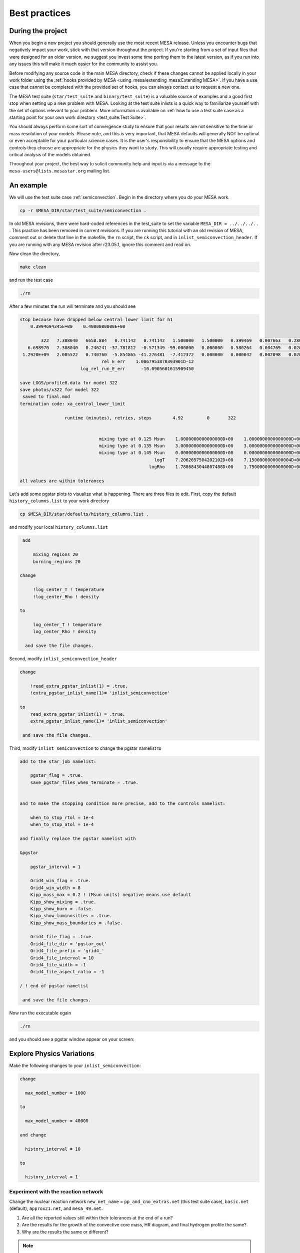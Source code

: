 Best practices
==============

During the project
------------------

When you begin a new project you should generally use the most recent
MESA release. Unless you encounter bugs that negatively impact your
work, stick with that version throughout the project. If you're starting
from a set of input files that were designed for an older version, we
suggest you invest some time porting them to the latest version, as if you
run into any issues this will make it much easier for the community to
assist you.

Before modifying any source code in the main MESA directory, check if
these changes cannot be applied locally in your work folder using the
:ref:`hooks provided by MESA <using_mesa/extending_mesa:Extending MESA>`. If you have a use
case that cannot be completed with the provided set of hooks, you can
always contact us to request a new one.

The MESA test suite (``star/test_suite`` and ``binary/test_suite``) is a
valuable source of examples and a good first stop when setting up a new
problem with MESA. Looking at the test suite inlists is a quick way to
familiarize yourself with the set of options relevant to your problem.
More information is available on :ref:`how to use a test suite case as a starting point for your own work directory <test_suite:Test Suite>`.

You should always perform some sort of convergence study to ensure that
your results are not sensitive to the time or mass resolution of your models.
Please note, and this is very important, that MESA defaults will
generally NOT be optimal or even acceptable for your particular science cases.
It is the user's responsibility to ensure that the MESA options and controls
they choose are appropriate for the physics they want to study.
This will usually require appropriate testing and critical analysis of the models obtained.

Throughout your project, the best way to solicit community help and
input is via a message to the ``mesa-users@lists.mesastar.org`` mailing list.


An example
----------

We will use the test suite case :ref:`semiconvection`.
Begin in the directory where you do your MESA work.

.. code-block:: console

  cp -r $MESA_DIR/star/test_suite/semiconvection .

In old MESA revisions, there were hard-coded references in the test_suite to set the variable ``MESA_DIR = ../../../..``  .
This practice has been removed in current revisions. If you are running this tutorial with an old revision of MESA, comment out or delete that line in the
makefile, the ``rn`` script, the ``ck`` script, and in ``inlist_semiconvection_header``. If you are running with any MESA revision after r23.05.1, ignore this comment and read on.

Now clean the directory,

.. code-block:: console

   make clean

and run the test case

.. code-block:: console

   ./rn

After a few minutes the run will terminate and you should see

.. code-block:: console

 stop because have dropped below central lower limit for h1
     0.3994694345E+00    0.4000000000E+00

         322   7.308040   6658.804   0.741142   0.741142   1.500000   1.500000   0.399469   0.007663   0.280000  -2.316624   1653      0
    6.698970   7.308040   0.246241 -37.781812  -0.571349 -99.000000   0.000000   0.580264   0.004769   0.020000   0.076565      5
  1.2920E+09   2.005522   0.740760  -5.854865 -41.276481  -7.412372   0.000000   0.000042   0.002098   0.020266  0.000E+00        max_dt
                                rel_E_err    1.0067953870393901D-12
                        log_rel_run_E_err      -10.0905601615909450

 save LOGS/profile8.data for model 322
 save photos/x322 for model 322
  saved to final.mod
 termination code: xa_central_lower_limit

                  runtime (minutes), retries, steps        4.92         0       322


                               mixing type at 0.125 Msun    1.0000000000000000D+00    1.0000000000000000D+00    1.0000000000000000D+00
                               mixing type at 0.135 Msun    3.0000000000000000D+00    3.0000000000000000D+00    3.0000000000000000D+00
                               mixing type at 0.145 Msun    0.0000000000000000D+00    0.0000000000000000D+00    0.0000000000000000D+00
                                                    logT    7.2062697504202102D+00    7.1500000000000004D+00    7.3099999999999996D+00
                                                  logRho    1.7886843044807488D+00    1.7500000000000000D+00    1.8000000000000000D+00

 all values are within tolerances

Let's add some pgstar plots to visualize what is happening.
There are three files to edit.
First, copy the default ``history_columns.list`` to your work directory

.. code-block:: console

   cp $MESA_DIR/star/defaults/history_columns.list .

and modify your local ``history_columns.list``

.. code-block:: console

  add

      mixing_regions 20
      burning_regions 20

 change

      !log_center_T ! temperature
      !log_center_Rho ! density

 to

      log_center_T ! temperature
      log_center_Rho ! density

   and save the file changes.


Second, modify ``inlist_semiconvection_header``

.. code-block:: console

  change

      !read_extra_pgstar_inlist(1) = .true.
      !extra_pgstar_inlist_name(1)= 'inlist_semiconvection'

  to
      read_extra_pgstar_inlist(1) = .true.
      extra_pgstar_inlist_name(1)= 'inlist_semiconvection'

   and save the file changes.


Third, modify ``inlist_semiconvection`` to change the pgstar namelist to

.. code-block:: console

  add to the star_job namelist:

      pgstar_flag = .true.
      save_pgstar_files_when_terminate = .true.


  and to make the stopping condition more precise, add to the controls namelist:

      when_to_stop_rtol = 1e-4
      when_to_stop_atol = 1e-4

  and finally replace the pgstar namelist with

  &pgstar

      pgstar_interval = 1

      Grid4_win_flag = .true.
      Grid4_win_width = 8
      Kipp_mass_max = 0.2 ! (Msun units) negative means use default
      Kipp_show_mixing = .true.
      Kipp_show_burn = .false.
      Kipp_show_luminosities = .true.
      Kipp_show_mass_boundaries = .false.

      Grid4_file_flag = .true.
      Grid4_file_dir = 'pgstar_out'
      Grid4_file_prefix = 'grid4_'
      Grid4_file_interval = 10
      Grid4_file_width = -1
      Grid4_file_aspect_ratio = -1

  / ! end of pgstar namelist

   and save the file changes.


Now run the executable egain

.. code-block:: console

   ./rn

and you should see a pgstar window appear on your screen:


.. image:: grid4_000322.svg
   :width: 100%


Explore Physics Variations
--------------------------

Make the following changes to your ``inlist_semiconvection``:

.. code-block:: console

    change

      max_model_number = 1000

    to

      max_model_number = 40000

    and change

      history_interval = 10

    to

      history_interval = 1


Experiment with the reaction network
^^^^^^^^^^^^^^^^^^^^^^^^^^^^^^^^^^^^

Change the nuclear reaction network
``new_net_name`` = ``pp_and_cno_extras.net`` (this test suite case), ``basic.net`` (default), ``approx21.net``, and ``mesa_49.net``.

1) Are all the reported values still within their tolerances at the end of a run?

2) Are the results for the growth of the convective core mass, HR diagram, and final hydrogen profile the same?

3) Why are the results the same or different?


.. note::

 For the 2021 MESA Summer School, each table should do all 4 reaction networks. Participants with the fastest machines should to the larger networks.

 It is usually useful to examine history and profile quantities.

 Change the default control namelist parameter ``log_directory = `LOGS``` to the more descriptive
 ``log_directory = `TableNN_network_name``` where NN is your table number and network_name is one of the choices above,
 for example, ``log_directory = `Table08_approx21```.

 After the runs, each table should upload their ``log_directory``
 to our shared Dropbox directory timmes/Experiment01.

 The TAs will plot our crowd-sourced growth of the convective core mass, HR diagram, and final hydrogen profile.

 When finished, return the chosen reaction network to the testcase value of ``pp_and_cno_extras.net``.


Experiment with the convective mixing length
^^^^^^^^^^^^^^^^^^^^^^^^^^^^^^^^^^^^^^^^^^^^

Change the mixing length of convection
``mixing_length_alpha`` = 1.0 to 3.0 in steps of 0.1, which will include 2.0 (default) and 1.8 (this test suite case).
Repeat answering the questions above.

.. note::

 For the 2021 MESA Summer School, each TA will be given a block of 4 values, one for each participant at their table.
 The TA will then distribute the values to the team.

 Change the default control namelist parameter ``log_directory = `LOGS``` to the more descriptive
 ``log_directory = `TableNN_NpN``` where NN is your table number and NpN is your value,
 for example, ``log_directory = `Table03_1p8```.

 After a run is complete, each participant should upload a ``log_directory`` to our shared Dropbox directory timmes/Experiment02.

 The TAs will plot our crowd-sourced growth of the convective core mass, HR diagram, and final hydrogen profile.

 When finished, return ``mixing_length_alpha`` to the test case value of 1.8.


Experiment with the semiconvective mixing length
^^^^^^^^^^^^^^^^^^^^^^^^^^^^^^^^^^^^^^^^^^^^^^^^

Change the scale of semiconvection mixing
``alpha_semiconvection`` = 0.0 to 0.5 in steps of 0.02, which will include 0.0 (default) and 0.1 (this test suite case).
Repeat answering the questions above.


.. note::

 For the 2021 MESA Summer School, each TA will be given a block of 4 values, one for each participant at their table.
 The TA will then distribute the values to the team.

 Change the default control namelist parameter ``log_directory = `LOGS``` to the more descriptive
 ``log_directory = `TableNN_NpNN``` where NN is your table number and NpNN is your value,
 for example, ``log_directory = `Table11_1p80```.

 After a run is complete, each participant should upload a ``log_directory`` to our shared Dropbox directory timmes/Experiment03.

 The TAs will plot our crowd-sourced growth of the convective core mass, HR diagram, and final hydrogen profile.

 When finished, return ``alpha_semiconvection`` to the test case value of 0.1.


Explore Numerical Convergence
-----------------------------

Experiment with the mass resolution I
^^^^^^^^^^^^^^^^^^^^^^^^^^^^^^^^^^^^^

Change the mass resolution setting
``max_dq`` = 5.0e-2, 2.0e-2, 1.0e-2 (default), 5.0e-3, 2.0e-3, and 1.0e-3.
Repeat answering the questions above.

.. note::

 For the 2021 MESA Summer School, each TA will be given a block of 4 values, one for each participant at their table.
 The TA will then distribute the values to the team.

 Change the default control namelist parameter ``log_directory = `LOGS``` to the more descriptive
 ``log_directory = `TableNN_NpNNN``` where NN is your table number and NpNNN is your value,
 for example, ``log_directory = `Table05_0p002```.

 After a run is complete, each participant should upload a ``log_directory`` to our shared Dropbox directory timmes/Experiment04.

 The TAs will plot our crowd-sourced growth of the convective core mass, HR diagram, and final hydrogen profile.

 When finished, return ``max_dq`` to its default value.


Experiment with the mass resolution II
^^^^^^^^^^^^^^^^^^^^^^^^^^^^^^^^^^^^^^

Change the mass resolution setting
``mesh_delta_coeff`` = 0.2 to 2.0 in steps of 0.2, which will include the default value of 1.0.
Repeat answering the questions above.

.. note::

 For the 2021 MESA Summer School, each TA will be given a block of 4 values, one for each participant at their table.
 The TA will then distribute the values to the team.

 Change the default control namelist parameter ``log_directory = `LOGS``` to the more descriptive
 ``log_directory = `TableNN_NpNNN``` where NN is your table number and NpN is your value,
 for example, ``log_directory = `Table08_1p2```.

 After a run is complete, each participant should upload a ``log_directory`` to our shared Dropbox directory timmes/Experiment05.

 The TAs will plot our crowd-sourced growth of the convective core mass, HR diagram, and final hydrogen profile.

 When finished, return ``mesh_delta_coeff`` to its default value of 1.0.


Experiment with the temporal resolution
^^^^^^^^^^^^^^^^^^^^^^^^^^^^^^^^^^^^^^^

Change the temporal resolution setting
``max_years_for_timestep`` = 1.0e8, 5.0e7, 2.0e7, 1.0e7, 5.0e6, 2.0e6, and 1.0e6.
Repeat answering the questions above.

.. note::

 For the 2021 MESA Summer School, each TA will be given a block of 4 values, one for each participant at their table.
 The TA will then distribute the values to the team.

 Change the default control namelist parameter ``log_directory = `LOGS``` to the more descriptive
 ``log_directory = `TableNN_NeN``` where NN is your table number and NeN is your value,
 for example, ``log_directory = `Table01_2e7```.

 After a run is complete, each participant should upload a ``log_directory`` to our shared Dropbox directory timmes/Experiment06.

 The TAs will plot our crowd-sourced growth of the convective core mass, HR diagram, and final hydrogen profile.

 When finished, return ``max_years_for_timestep`` to its default value of 0.0.


Create An Article for Publication
---------------------------------

Gather your science and write it up for publication.

.. note::

 For the 2021 MESA Summer School, each table should team-craft a 250 word maximum Research Notes abstract,
 and then upload their abstract, named ``TableNN_abstract.txt`` where NN is your table number, for example,
 ``Table10_abstract.txt``, to our shared Dropbox directory timmes/Abstracts.


In the article
--------------

You should provide a clear statement of which version of MESA was used
in the calculation. We also recommend noting which version of the MESA
SDK was used to compile MESA.

Citing MESA
^^^^^^^^^^^

You should cite all of the available MESA instrument papers at the time
of the MESA version being used, as MESA is sum of this work. Currently,
that is:

.. code-block:: latex

  Modules for Experiments in Stellar Astrophysics
  \citep[MESA][]{Paxton2011, Paxton2013, Paxton2015, Paxton2018, Paxton2019, Jermyn2023}.


MESA critically rests on the hard work of many researchers who have
generated the input microphysics data that underpins the ``eos``,
``kap``, ``net``, and ``neu`` modules. We therefore encourage users to
briefly summarize these, including appropriate citations.

.. code-block:: latex

  The MESA EOS is a blend of the OPAL \citep{Rogers2002}, SCVH
  \citep{Saumon1995}, FreeEOS \citep{Irwin2004}, HELM \citep{Timmes2000},
  PC \citep{Potekhin2010}, and Skye \citep{Jermyn2021} EOSes.

  Radiative opacities are primarily from OPAL \citep{Iglesias1993,
  Iglesias1996}, with low-temperature data from \citet{Ferguson2005}
  and the high-temperature, Compton-scattering dominated regime by
  \citet{Poutanen2017}.  Electron conduction opacities are from
  \citet{Cassisi2007} and \citet{Blouin2020}.

  Nuclear reaction rates are from JINA REACLIB \citep{Cyburt2010}, NACRE \citep{Angulo1999} and
  additional tabulated weak reaction rates \citet{Fuller1985, Oda1994,
  Langanke2000}.  Screening is included via the prescription of \citet{Chugunov2007}.
  Thermal neutrino loss rates are from \citet{Itoh1996}.


Note that this only summarizes the "default" capabilities, of the
currently released version of MESA. If you are making use of other
microphysics options, employing prescriptions such as wind mass loss
rates, or using older versions of MESA, please consult the documentation
for appropriate references.

In the MESA binary module, by default:

.. code-block:: latex

   Roche lobe radii in binary systems are computed using the fit of
   \citet{Eggleton1983}.  Mass transfer rates in Roche lobe
   overflowing binary systems are determined following the
   prescription of \citet{Ritter1988}.


A :download:`BibTex file <mesa.bib>` with these references is available.

Citing included tools
^^^^^^^^^^^^^^^^^^^^^

If you are making use of an instrument that is provided in MESA (e.g.,
ADIPLS, GYRE, RSP, or STELLA), please make sure to include citations to
the papers that describe it.

* ADIPLS ``\citep{ChristensenDalsgaard2008}``

* GYRE ``\citep{Townsend2013, Townsend2018}``

* RSP ``\citep{Smolec2008}``

* STELLA ``\citep{Blinnikov2004, Baklanov2005, Blinnikov2006}``

Citing the MESASDK
^^^^^^^^^^^^^^^^^^

The MESASDK can be cited via its Zenodo link `for
MacOS <http://doi.org/10.5281/zenodo.2669543>`__ and `for
Linux <http://doi.org/10.5281/zenodo.2669541>`__. Citations should also
contain the version of the MESASDK used, individual Zenodo DOI's are
available for each MESASDK version.

A :download:`BibTex file <tools.bib>` with these references is available.


Citing MESA Zenodo community contributions
^^^^^^^^^^^^^^^^^^^^^^^^^^^^^^^^^^^^^^^^^^

If you are making use of material that has been shared by the `MESA
Zenodo community <https://zenodo.org/communities/mesa>`__, please make
sure to include citations to the Zenodo repository that you leveraged
and the science article(s) that describe the capability.

At the end of the project
-------------------------

You should make all information needed for others to recreate your MESA
results publicly available. This includes your inlists and
run_star_extras/run_binary_extras, the MESA version and the MESA SDK
version (or compiler version for non-SDK builds), as well as any
modifications to MESA that you may have made.

We recommend using `Zenodo <http://about.zenodo.org/>`__ for this
purpose. Zenodo assigns digital object identifiers (DOIs) for each
entry, providing an immutable way to reference an upload in a
publication. The service is also backed by the CERN data infrastructure,
ensuring the safety of data and its long-term availability. As Zenodo
allows uploads of up to 50GB, this gives the possibility to not only
share the input files, but also your simulation data products.

.. warning ::

    Beware that once an entry is published in Zenodo it cannot be
    removed, but new versions can be included if amendments are
    needed. While setting up an upload in Zenodo, or testing the service,
    you can make use of the `"sandbox" <https://sandbox.zenodo.org/>`__
    first. The "sandbox" allows you to see how a final entry would look
    before submitting the real thing to the main service.

We have created a `Zenodo
community <https://zenodo.org/communities/mesa/>`__ with which you can
associate your Zenodo uploads. You can find guidelines for what to include
with your Zenodo upload under the MESA Community
`curation policy <https://zenodo.org/communities/mesa/curation-policy>`__.
The `MESA Marketplace <http://mesastar.org>`__ will remain in use as an aggregator
portal, and we request users to inform us of new uploads so that they
are highlighted there as well.

